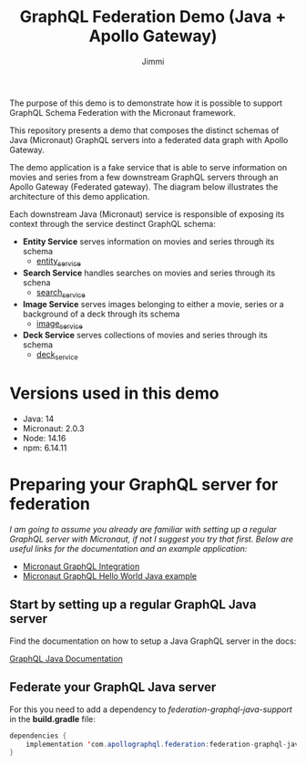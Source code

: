 #+title: GraphQL Federation Demo (Java + Apollo Gateway)
#+author: Jimmi

The purpose of this demo is to demonstrate how it is possible to support GraphQL Schema Federation with the Micronaut framework.

This repository presents a demo that composes the distinct schemas of Java (Micronaut) GraphQL servers into a federated data graph with Apollo Gateway.

The demo application is a fake service that is able to serve information on movies and series from a few downstream GraphQL servers through an Apollo Gateway (Federated gateway). 
The diagram below illustrates the architecture of this demo application.

Each downstream Java (Micronaut) service is responsible of exposing its context through the service destinct GraphQL schema:

- *Entity Service* serves information on movies and series through its schema
  - [[https://github.com/jimmikristensen/demo-graphql-java-with-apollo-federation/tree/main/entity_service][entity_service]]
- *Search Service* handles searches on movies and series through its schena
  - [[https://github.com/jimmikristensen/demo-graphql-java-with-apollo-federation/tree/main/search_service][search_service]]
- *Image Service* serves images belonging to either a movie, series or a background of a deck through its schema
  - [[https://github.com/jimmikristensen/demo-graphql-java-with-apollo-federation/tree/main/image_service][image_service]]
- *Deck Service* serves collections of movies and series through its schema
  - [[https://github.com/jimmikristensen/demo-graphql-java-with-apollo-federation/tree/main/deck_service][deck_service]]

[[https://raw.githubusercontent.com/jimmikristensen/demo-graphql-java-with-apollo-federation/main/Micronaut%20GraphQL%20Demo.jpeg]]

* Versions used in this demo

- Java: 14
- Micronaut: 2.0.3
- Node: 14.16
- npm: 6.14.11 

* Preparing your GraphQL server for federation

/I am going to assume you already are familiar with setting up a regular GraphQL server with Micronaut, if not I suggest you try that first. 
Below are useful links for the documentation and an example application:/

- [[https://micronaut-projects.github.io/micronaut-graphql/snapshot/guide/index.html][Micronaut GraphQL Integration]]
- [[https://github.com/micronaut-projects/micronaut-graphql/tree/master/examples/hello-world-java][Micronaut GraphQL Hello World Java example]]

** Start by setting up a regular GraphQL Java server

Find the documentation on how to setup a Java GraphQL server in the docs:

[[https://www.graphql-java.com/documentation/v16/][GraphQL Java Documentation]]

** Federate your GraphQL Java server

For this you need to add a dependency to /federation-graphql-java-support/ in the *build.gradle* file:

#+begin_src java
dependencies {
    implementation 'com.apollographql.federation:federation-graphql-java-support:<add_the_newest_version>'
}
#+end_src
